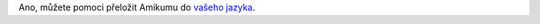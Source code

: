 Ano, můžete pomoci přeložit Amikumu do `vašeho jazyka <https://traduk.amikumu.com/engage/amikumu/cs>`_.
